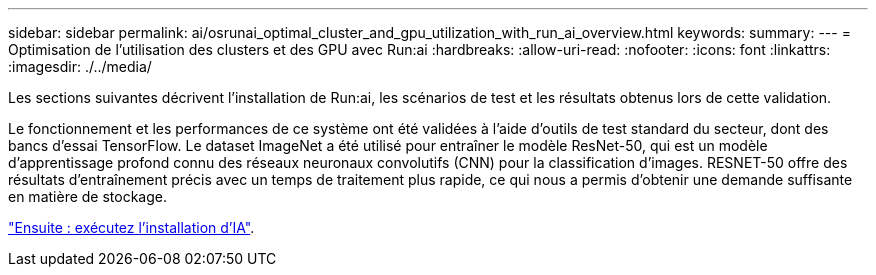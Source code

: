 ---
sidebar: sidebar 
permalink: ai/osrunai_optimal_cluster_and_gpu_utilization_with_run_ai_overview.html 
keywords:  
summary:  
---
= Optimisation de l'utilisation des clusters et des GPU avec Run:ai
:hardbreaks:
:allow-uri-read: 
:nofooter: 
:icons: font
:linkattrs: 
:imagesdir: ./../media/


[role="lead"]
Les sections suivantes décrivent l'installation de Run:ai, les scénarios de test et les résultats obtenus lors de cette validation.

Le fonctionnement et les performances de ce système ont été validées à l'aide d'outils de test standard du secteur, dont des bancs d'essai TensorFlow. Le dataset ImageNet a été utilisé pour entraîner le modèle ResNet-50, qui est un modèle d'apprentissage profond connu des réseaux neuronaux convolutifs (CNN) pour la classification d'images. RESNET-50 offre des résultats d'entraînement précis avec un temps de traitement plus rapide, ce qui nous a permis d'obtenir une demande suffisante en matière de stockage.

link:osrunai_run_ai_installation.html["Ensuite : exécutez l'installation d'IA"].

